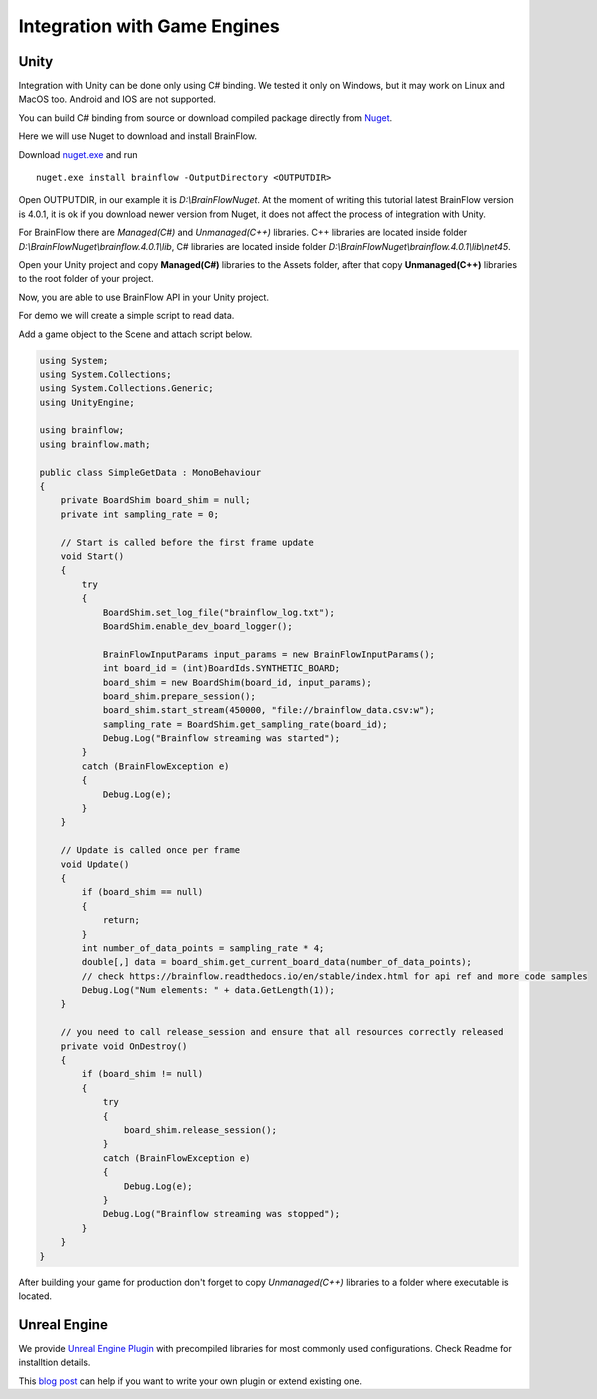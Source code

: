 Integration with Game Engines
==============================

Unity
-------

Integration with Unity can be done only using C# binding. We tested it only on Windows, but it may work on Linux and MacOS too. Android and IOS are not supported.

You can build C# binding from source or download compiled package directly from `Nuget <https://www.nuget.org/packages/brainflow/>`_.

Here we will use Nuget to download and install BrainFlow.

.. compound::

    Download `nuget.exe <https://www.nuget.org/downloads>`_ and run ::

        nuget.exe install brainflow -OutputDirectory <OUTPUTDIR>

.. image:: https://live.staticflickr.com/65535/51025831037_c88425a0bd_b.jpg
    :width: 1024px
    :height: 576px

Open OUTPUTDIR, in our example it is *D:\\BrainFlowNuget*. At the moment of writing this tutorial latest BrainFlow version is 4.0.1, it is ok if you download newer version from Nuget, it does not affect the process of integration with Unity.

For BrainFlow there are *Managed(C#)* and *Unmanaged(C++)* libraries.
C++ libraries are located inside folder *D:\\BrainFlowNuget\\brainflow.4.0.1\\lib*, C# libraries are located inside folder *D:\\BrainFlowNuget\\brainflow.4.0.1\\lib\\net45*.

.. image:: https://live.staticflickr.com/65535/51025831062_a90515e1e5_b.jpg
    :width: 1024px
    :height: 576px


Open your Unity project and copy **Managed(C#)** libraries to the Assets folder, after that copy **Unmanaged(C++)** libraries to the root folder of your project.

.. image:: https://live.staticflickr.com/65535/51025001523_63cb77ed83_b.jpg
    :width: 1024px
    :height: 576px

Now, you are able to use BrainFlow API in your Unity project.

For demo we will create a simple script to read data.

Add a game object to the Scene and attach script below.

.. code-block:: csharp 

    using System;
    using System.Collections;
    using System.Collections.Generic;
    using UnityEngine;

    using brainflow;
    using brainflow.math;

    public class SimpleGetData : MonoBehaviour
    {
        private BoardShim board_shim = null;
        private int sampling_rate = 0;

        // Start is called before the first frame update
        void Start()
        {
            try
            {
                BoardShim.set_log_file("brainflow_log.txt");
                BoardShim.enable_dev_board_logger();

                BrainFlowInputParams input_params = new BrainFlowInputParams();
                int board_id = (int)BoardIds.SYNTHETIC_BOARD;
                board_shim = new BoardShim(board_id, input_params);
                board_shim.prepare_session();
                board_shim.start_stream(450000, "file://brainflow_data.csv:w");
                sampling_rate = BoardShim.get_sampling_rate(board_id);
                Debug.Log("Brainflow streaming was started");
            }
            catch (BrainFlowException e)
            {
                Debug.Log(e);
            }
        }

        // Update is called once per frame
        void Update()
        {
            if (board_shim == null)
            {
                return;
            }
            int number_of_data_points = sampling_rate * 4;
            double[,] data = board_shim.get_current_board_data(number_of_data_points);
            // check https://brainflow.readthedocs.io/en/stable/index.html for api ref and more code samples
            Debug.Log("Num elements: " + data.GetLength(1));
        }

        // you need to call release_session and ensure that all resources correctly released
        private void OnDestroy()
        {
            if (board_shim != null)
            {
                try
                {
                    board_shim.release_session();
                }
                catch (BrainFlowException e)
                {
                    Debug.Log(e);
                }
                Debug.Log("Brainflow streaming was stopped");
            }
        }
    }


After building your game for production don't forget to copy *Unmanaged(C++)* libraries to a folder where executable is located.


Unreal Engine
--------------

We provide `Unreal Engine Plugin <https://github.com/brainflow-dev/BrainFlowUnrealPlugin>`_ with precompiled libraries for most commonly used configurations. Check Readme for installtion details.

This `blog post <https://unreal.blog/how-to-include-any-third-party-library>`_ can help if you want to write your own plugin or extend existing one.
